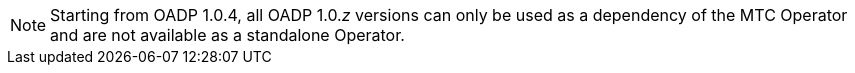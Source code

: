 //This snippet appears in the following assemblies:
//
// * .../backup_and_restore/backing_up_and_restoring/installing/about-installing-oadp.adoc
// * .../backup_and_restore/backing_up_and_restoring/installing/installing-oadp-aws.adoc
// * .../backup_and_restore/backing_up_and_restoring/installing/installing-oadp-azure.adoc
// * .../backup_and_restore/backing_up_and_restoring/installing/installing-oadp-gcp.adoc
// * .../backup_and_restore/backing_up_and_restoring/installing/installing-oadp-mcg.adoc
// * .../backup_and_restore/backing_up_and_restoring/installing/installing-oadp-ocs.adoc

:_mod-docs-content-type: SNIPPET
[NOTE]
====
Starting from OADP 1.0.4, all OADP 1.0._z_ versions can only be used as a dependency of the MTC Operator and are not available as a standalone Operator.
====
